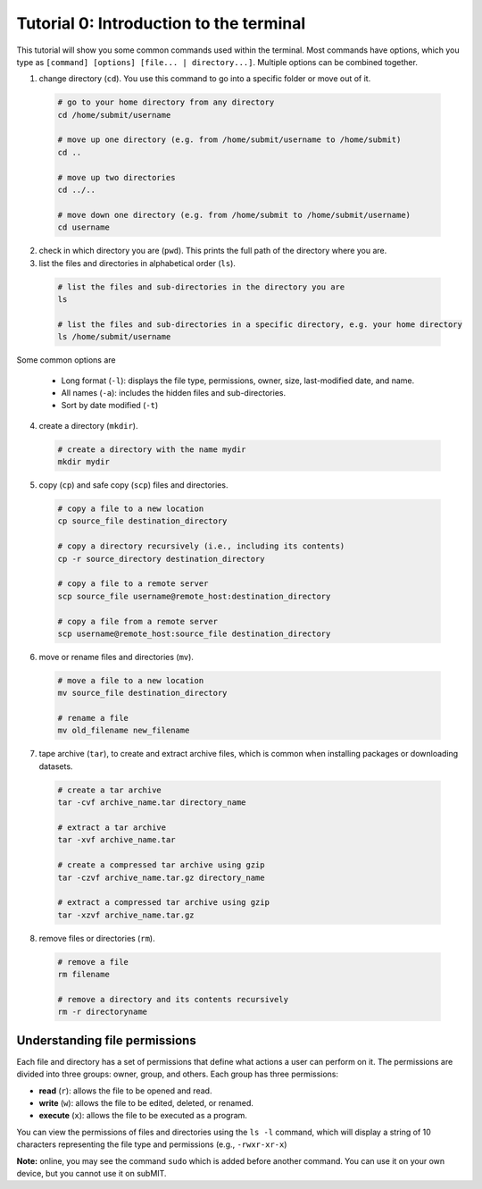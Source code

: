 Tutorial 0: Introduction to the terminal
----------------------------------------

This tutorial will show you some common commands used within the terminal. Most commands have options, which you type as ``[command] [options] [file... | directory...]``. Multiple options can be combined together.

1. change directory (``cd``). You use this command to go into a specific folder or move out of it.

  .. code-block:: sh

    # go to your home directory from any directory
    cd /home/submit/username

    # move up one directory (e.g. from /home/submit/username to /home/submit)
    cd ..

    # move up two directories
    cd ../..

    # move down one directory (e.g. from /home/submit to /home/submit/username)
    cd username

2. check in which directory you are (``pwd``). This prints the full path of the directory where you are.

3. list the files and directories in alphabetical order (``ls``).

  .. code-block:: sh

    # list the files and sub-directories in the directory you are
    ls

    # list the files and sub-directories in a specific directory, e.g. your home directory
    ls /home/submit/username

Some common options are

  * Long format (``-l``): displays the file type, permissions, owner, size, last-modified date, and name.

  * All names (``-a``): includes the hidden files and sub-directories.

  * Sort by date modified (``-t``)

4. create a directory (``mkdir``).

  .. code-block:: sh

    # create a directory with the name mydir
    mkdir mydir

5. copy (``cp``) and safe copy (``scp``) files and directories.

  .. code-block:: sh

    # copy a file to a new location
    cp source_file destination_directory

    # copy a directory recursively (i.e., including its contents)
    cp -r source_directory destination_directory

    # copy a file to a remote server
    scp source_file username@remote_host:destination_directory

    # copy a file from a remote server
    scp username@remote_host:source_file destination_directory

6. move or rename files and directories (``mv``).

  .. code-block:: sh

    # move a file to a new location
    mv source_file destination_directory

    # rename a file
    mv old_filename new_filename

7. tape archive (``tar``), to create and extract archive files, which is common when installing packages or downloading datasets.

  .. code-block:: sh

    # create a tar archive
    tar -cvf archive_name.tar directory_name

    # extract a tar archive
    tar -xvf archive_name.tar

    # create a compressed tar archive using gzip
    tar -czvf archive_name.tar.gz directory_name

    # extract a compressed tar archive using gzip
    tar -xzvf archive_name.tar.gz

8. remove files or directories (``rm``).

  .. code-block:: sh

    # remove a file
    rm filename

    # remove a directory and its contents recursively
    rm -r directoryname

Understanding file permissions
~~~~~~~~~~~~~~~~~~~~~~~~~~~~~~

Each file and directory has a set of permissions that define what actions a user can perform on it. The permissions are divided into three groups: owner, group, and others. Each group has three permissions:

* **read** (``r``): allows the file to be opened and read.
* **write** (``w``): allows the file to be edited, deleted, or renamed.
* **execute** (``x``): allows the file to be executed as a program.

You can view the permissions of files and directories using the ``ls -l`` command, which will display a string of 10 characters representing the file type and permissions (e.g., ``-rwxr-xr-x``)

**Note:** online, you may see the command ``sudo`` which is added before another command. You can use it on your own device, but you cannot use it on subMIT.

